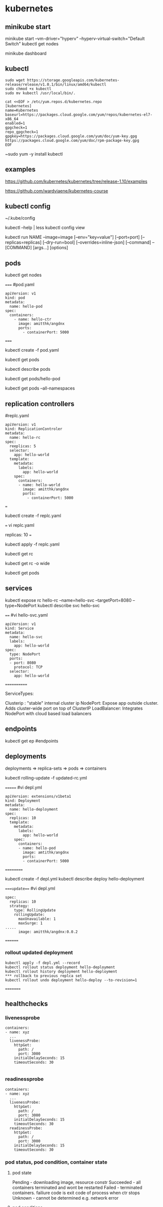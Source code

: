 * kubernetes
** minikube start
minikube start --vm-driver="hyperv" --hyperv-virtual-switch="Default Switch"  
kubectl get nodes

minikube dashboard
** kubectl
#+BEGIN_SRC 
sudo wget https://storage.googleapis.com/kubernetes-release/release/v1.0.1/bin/linux/amd64/kubectl
sudo chmod +x kubectl
sudo mv kubectl /usr/local/bin/.
#+END_SRC

#+BEGIN_SRC 
cat <<EOF > /etc/yum.repos.d/kubernetes.repo
[kubernetes]
name=Kubernetes
baseurl=https://packages.cloud.google.com/yum/repos/kubernetes-el7-x86_64
enabled=1
gpgcheck=1
repo_gpgcheck=1
gpgkey=https://packages.cloud.google.com/yum/doc/yum-key.gpg https://packages.cloud.google.com/yum/doc/rpm-package-key.gpg
EOF
#+END_SRC

~sudo yum -y install kubectl
** examples
https://github.com/kubernetes/kubernetes/tree/release-1.10/examples

https://github.com/wardviaene/kubernetes-course

** kubectl config
~/.kube/config

kubectl --help | less
kubectl config view


kubectl run NAME --image=image [--env="key=value"] [--port=port] [--replicas=replicas] [--dry-run=bool]
[--overrides=inline-json] [--command] -- [COMMAND] [args...] [options]


** pods
kubectl get nodes




=====
#pod.yaml
#+BEGIN_SRC 
apiVersion: v1
kind: pod
metadata:
  name: hello-pod
spec:
  containers:
    - name: hello-ctr
      image: amitthk/angdnx
      ports:
        - containerPort: 5000
#+END_SRC 
=====


kubectl create -f pod.yaml

kubectl get pods

kubectl describe pods

kubectl get pods/hello-pod

kubectl get pods --all-namespaces
** replication controllers

#replc.yaml
#+BEGIN_SRC 
apiVersion: v1
kind: ReplicationControler
metadata:
  name: hello-rc
spec:
  reeplicas: 5
  selector:
    app: hello-world
  template:
    metadata:
      labels:
        app: hello-world
    spec:
      containers:
      - name: hello-world
        image: amitthk/angdnx
        ports:
          - containerPort: 5000
#+END_SRC 
===

kubectl create -f replc.yaml

===
vi replc.yaml

replicas: 10
===

kubectl apply -f replc.yaml

kubectl get rc

kubectl get rc -o wide

kubectl get pods
** services

kubectl expose rc hello-rc --name=hello-svc --targetPort=8080 --type=NodePort
kubectl describe svc hello-svc

# IP is virtual ip, NodePort is expose port


====
#vi hello-svc.yaml
#+BEGIN_SRC 
apiVersion: v1
kind: Service
metadata:
  name: hello-svc
  labels:
    app: hello-world
spec:
  type: NodePort
  ports:
  - port: 8080
    protocol: TCP
  selector:
    app: hello-world
#+END_SRC 
============

ServiceTypes: 

Clusterip :  "stable" internal cluster ip
NodePort:   Expose app outside cluster. Adds cluster-wide port on top of ClusterIP
LoadBalancer: Integrates NodePort with cloud based load balancers
** endpoints

kubectl get ep #endpoints
** deployments

deployments => replica-sets => pods => containers

kubectl rolling-update -f updated-rc.yml

=======
#vi depl.yml
#+BEGIN_SRC 
apiVersion: extensions/v1beta1
kind: Deployment
metadata:
  name: hello-deployment
spec:
  replicas: 10
  template:
    metadata:
      labels:
        app: hello-world
    spec:
      containers:
      - name: hello-pod
        image: amtithk/angdnx
        ports:
        - containerPort: 5000
#+END_SRC 
==========

kubectl create -f depl.yml
kubectl describe deploy hello-deployment

====update===
#vi depl.yml
#+BEGIN_SRC 
spec:
  replicas: 10
  strategy:
    type: RollingUpdate
    rollingUpdate:
      maxUnavailable: 1
      maxSurge: 1
..... 
      image: amitthk/angdnx:0.0.2
#+END_SRC
========
*** rollout updated deployment
#+BEGIN_SRC 
kubectl apply -f depl.yml --record
kubectl rollout status deployment hello-deployment
kubectl rollout history deployment hello-deployment
*** rollback to previous replca set
kubectl rollout undo deployment hello-deploy --to-revision=1
#+END_SRC

=========

** healthchecks

*** livenessprobe

#+BEGIN_SRC 
containers:
- name: xyz
  ...
  livenessProbe:
    httpGet:
      path: /
      port: 3000
    initialDelaySeconds: 15
    timeoutSeconds: 30

#+END_SRC

*** readinessprobe

#+BEGIN_SRC 
containers:
- name: xyz
  ...
  livenessProbe:
    httpGet:
      path: /
      port: 3000
    initialDelaySeconds: 15
    timeoutSeconds: 30
  readinessProbe:
    httpGet:
      path: /
      port: 3000
    initialDelaySeconds: 15
    timeoutSeconds: 30
#+END_SRC

*** pod status, pod condition, container state

**** pod state
Pending - downloading image, resource constr
Succeeded - all containers terminated and wont be restarted
Failed - terminated containers. failiure code is exit code of process when ctr stops
Unknown - cannot be determined e.g. network error

**** pod conditions
pod scheduled
ready - ready to serve req. and will be added to svc 
initialized - initiz cntnrs started successfully
unschedulable - pod can't be scheduled
containersready

| Init container => | post start hook ==> | readiness probe, liveness probe ==> | pre stop hook |

** monitoring
heapster, influxdb, grafana

** run k8s locally using docker

#+BEGIN_SRC 

docker run --net=host -d gcr.io/google_containers/etcd:2.0.9 /usr/local/bin/etcd --addr=127.0.0.1:4001 --bind-addr=0.0.0.0:4001 --data-dir=/var/etcd/data

 

docker run --net=host -d -v /var/run/docker.sock:/var/run/docker.sock  gcr.io/google_containers/hyperkube:v0.21.2 /hyperkube kubelet --api_servers=http://localhost:8080 --v=2 --address=0.0.0.0 --enable_server --hostname_override=127.0.0.1 --config=/etc/kubernetes/manifests

 

docker run -d --net=host --privileged gcr.io/google_containers/hyperkube:v0.21.2 /hyperkube proxy --master=http://127.0.0.1:8080 --v=2

#+END_SRC 

*** Running an application

kubectl -s http://localhost:8080 run-container nginx --image=nginx --port=80

*** Expose it as a service

kubectl expose rc nginx --port=80

*** Turn down cluster

docker ps -a | awk '{print $1}' | xargs docker kill

 

*** Docker
Show available images

docker images

*** Build image

docker build -t approdorix/appname .

*** Stop, remove containers/images
#+BEGIN_SRC 
docker stop $(docker ps -a -q)
docker rm $(docker ps -a -q)
docker rmi $(docker images -q) 

#+END_SRC 

*** Troubleshooting docker
You want to run screen but no tty in docker:
exec >/dev/tty 2>/dev/tty </dev/tty

** install gcloud sdk

#+BEGIN_SRC 
sudo tee -a /etc/yum.repos.d/google-cloud-sdk.repo << EOM
[google-cloud-sdk]
name=Google Cloud SDK
baseurl=https://packages.cloud.google.com/yum/repos/cloud-sdk-el7-x86_64
enabled=1
gpgcheck=1
repo_gpgcheck=1
gpgkey=https://packages.cloud.google.com/yum/doc/yum-key.gpg
       https://packages.cloud.google.com/yum/doc/rpm-package-key.gpg
EOM

#+END_SRC
   
~sudo yum install google-cloud-sdk

** gcloud commands

#+BEGIN_SRC 
gcloud config set project lateral-ceiling-220011
gcloud config set compute/zone asia-southeast1-a
gcloud config set compute/region asia-southeast1
gcloud container clusters get-credentials  pyfln-k8s-cluster-dev

gcloud container clusters get-credentials pyfln-k8s-cluster-dev --zone asia-southeast1-a --project lateral-ceiling-220011 \
 && kubectl port-forward $(kubectl get pod --selector="app=jvcdp-ui-k8s" --output jsonpath='{.items[0].metadata.name}') 8080:8080


kubectl create -f my-deployment.yml

kubectl cluster-info

kubectl expose deployment jvcdp-ui-k8s-dc --type LoadBalancer --port 80 --target-port 80

#get the "External-IP" of the service here:
kubectl get svc jvcdp-ui-k8s-dc

#+END_SRC
   
